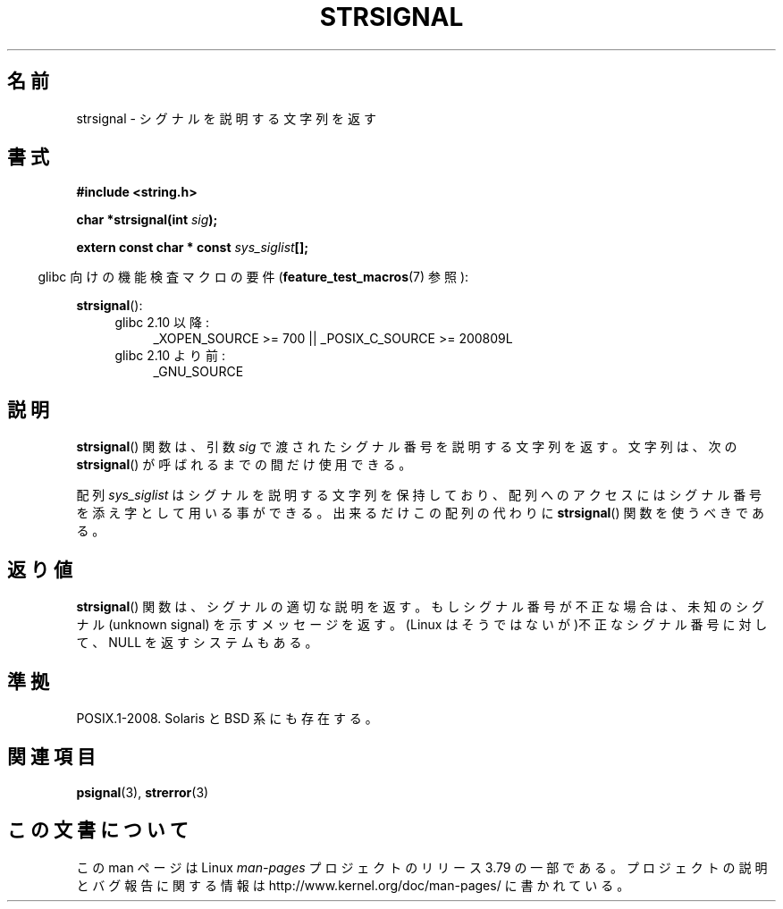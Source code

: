 .\" Copyright 1993 David Metcalfe (david@prism.demon.co.uk)
.\"
.\" %%%LICENSE_START(VERBATIM)
.\" Permission is granted to make and distribute verbatim copies of this
.\" manual provided the copyright notice and this permission notice are
.\" preserved on all copies.
.\"
.\" Permission is granted to copy and distribute modified versions of this
.\" manual under the conditions for verbatim copying, provided that the
.\" entire resulting derived work is distributed under the terms of a
.\" permission notice identical to this one.
.\"
.\" Since the Linux kernel and libraries are constantly changing, this
.\" manual page may be incorrect or out-of-date.  The author(s) assume no
.\" responsibility for errors or omissions, or for damages resulting from
.\" the use of the information contained herein.  The author(s) may not
.\" have taken the same level of care in the production of this manual,
.\" which is licensed free of charge, as they might when working
.\" professionally.
.\"
.\" Formatted or processed versions of this manual, if unaccompanied by
.\" the source, must acknowledge the copyright and authors of this work.
.\" %%%LICENSE_END
.\"
.\" References consulted:
.\"     Linux libc source code
.\"     Lewine's _POSIX Programmer's Guide_ (O'Reilly & Associates, 1991)
.\"     386BSD man pages
.\" Modified Sat Jul 24 17:59:03 1993 by Rik Faith (faith@cs.unc.edu)
.\"*******************************************************************
.\"
.\" This file was generated with po4a. Translate the source file.
.\"
.\"*******************************************************************
.\"
.\" Japanese Version Copyright (c) 1997 HIROFUMI Nishizuka
.\"	all rights reserved.
.\" Translated Fri Dec 26 13:13:20 JST 1997
.\"	by HIROFUMI Nishizuka <nishi@rpts.cl.nec.co.jp>
.\" Modified Thu Dec 8 05:09:52 JST 1999
.\"	by Kentaro Shirakata <argrath@yo.rim.or.jp>
.\"
.TH STRSIGNAL 3 2010\-09\-15 GNU "Linux Programmer's Manual"
.SH 名前
strsignal \- シグナルを説明する文字列を返す
.SH 書式
.nf
\fB#include <string.h>\fP
.sp
\fBchar *strsignal(int \fP\fIsig\fP\fB);\fP
.sp
\fBextern const char * const \fP\fIsys_siglist\fP\fB[];\fP
.fi
.sp
.in -4n
glibc 向けの機能検査マクロの要件 (\fBfeature_test_macros\fP(7)  参照):
.in
.sp
\fBstrsignal\fP():
.PD 0
.ad l
.RS 4
.TP  4
glibc 2.10 以降:
_XOPEN_SOURCE\ >=\ 700 || _POSIX_C_SOURCE\ >=\ 200809L
.TP 
glibc 2.10 より前:
_GNU_SOURCE
.RE
.ad
.PD
.SH 説明
\fBstrsignal\fP()  関数は、引数 \fIsig\fP で渡されたシグナル番号を 説明する文字列を返す。 文字列は、次の
\fBstrsignal\fP()  が呼ばれるまでの間だけ使用できる。
.PP
配列 \fIsys_siglist\fP はシグナルを説明する文字列を保持しており、 配列へのアクセスにはシグナル番号を添え字として用いる事ができる。
出来るだけこの配列の代わりに \fBstrsignal\fP()  関数を 使うべきである。
.SH 返り値
\fBstrsignal\fP()  関数は、シグナルの適切な説明を返す。 もしシグナル番号が不正な場合は、未知のシグナル (unknown signal)
を示す メッセージを返す。 (Linux はそうではないが)不正なシグナル番号に対して、 NULL を返すシステムもある。
.SH 準拠
POSIX.1\-2008.  Solaris と BSD 系にも存在する。
.SH 関連項目
\fBpsignal\fP(3), \fBstrerror\fP(3)
.SH この文書について
この man ページは Linux \fIman\-pages\fP プロジェクトのリリース 3.79 の一部
である。プロジェクトの説明とバグ報告に関する情報は
http://www.kernel.org/doc/man\-pages/ に書かれている。
